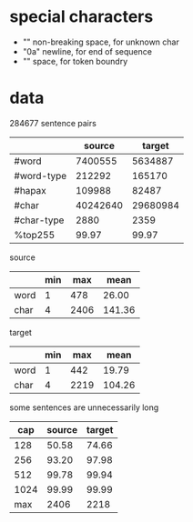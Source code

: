 * special characters

- "\xa0" non-breaking space, for unknown char
- "\x0a" newline, for end of sequence
- "\x20" space, for token boundry

* data

284677 sentence pairs

|            |   source |   target |
|------------+----------+----------|
| #word      |  7400555 |  5634887 |
| #word-type |   212292 |   165170 |
| #hapax     |   109988 |    82487 |
| #char      | 40242640 | 29680984 |
| #char-type |     2880 |     2359 |
| %top255    |    99.97 |    99.97 |

source

|      | min |  max |   mean |
|------+-----+------+--------|
| word |   1 |  478 |  26.00 |
| char |   4 | 2406 | 141.36 |

target

|      | min |  max |   mean |
|------+-----+------+--------|
| word |   1 |  442 |  19.79 |
| char |   4 | 2219 | 104.26 |

some sentences are unnecessarily long

|  cap | source | target |
|------+--------+--------|
|  128 |  50.58 |  74.66 |
|  256 |  93.20 |  97.98 |
|  512 |  99.78 |  99.94 |
| 1024 |  99.99 |  99.99 |
|------+--------+--------|
|  max |   2406 |   2218 |
